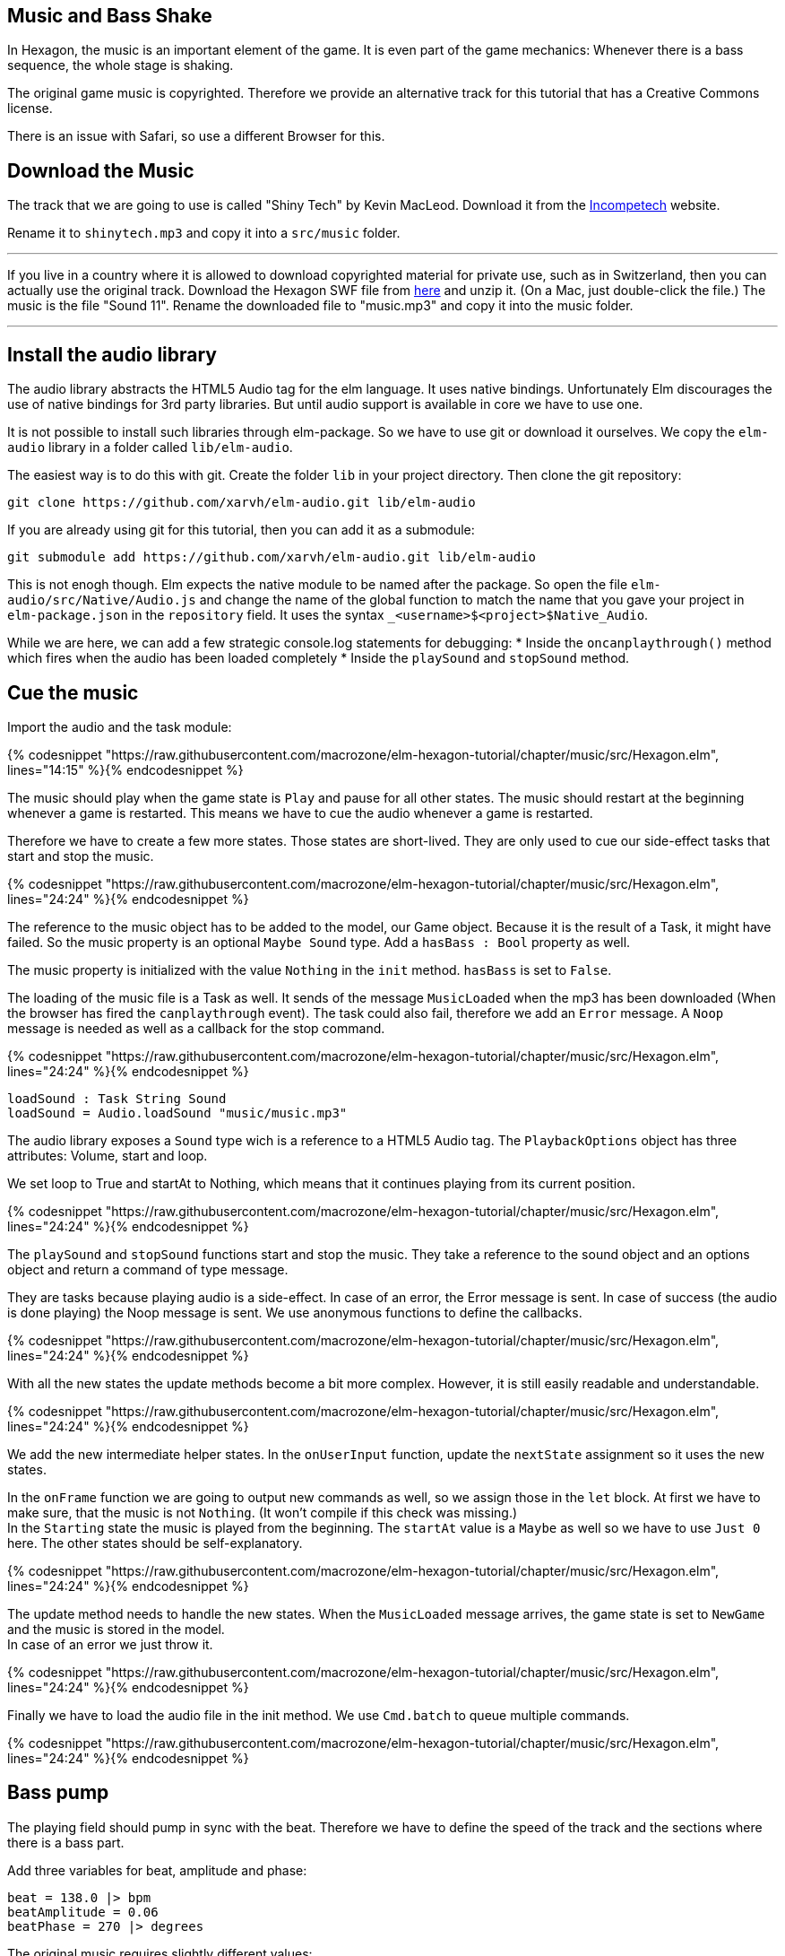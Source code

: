 Music and Bass Shake[[music]]
-----------------------------

In Hexagon, the music is an important element of the game. It is even part of the game mechanics:
Whenever there is a bass sequence, the whole stage is shaking.

The original game music is copyrighted. Therefore we provide an alternative track
for this tutorial that has a Creative Commons license.

There is an issue with Safari, so use a different Browser for this.

## Download the Music
The track that we are going to use is called "Shiny Tech" by Kevin MacLeod.
Download it from the
http://incompetech.com/music/royalty-free/index.html?collection=12&page=1[Incompetech] website.

Rename it to `shinytech.mp3` and copy it into a `src/music` folder.

---

If you live in a country where it is allowed to download copyrighted material
for private use, such as in Switzerland, then you can actually use the original
track.
Download the Hexagon SWF file from http://terrycavanaghgames.com/hexagon/hexagon.swf[here]
and unzip it. (On a Mac, just double-click the file.)
The music is the file "Sound 11".
Rename the downloaded file to "music.mp3" and copy it into the music folder.

---


## Install the audio library
The audio library abstracts the HTML5 Audio tag for the elm language. It uses native bindings.
Unfortunately Elm discourages the use of native bindings for 3rd party libraries. But until audio
support is available in core we have to use one.

It is not possible to install such libraries through elm-package. So we have to use git
or download it ourselves. We copy the `elm-audio` library in a folder called `lib/elm-audio`.

The easiest way is to do this with git. Create the folder `lib` in your project directory.
Then clone the git repository:

    git clone https://github.com/xarvh/elm-audio.git lib/elm-audio

If you are already using git for this tutorial, then you can add it as a submodule:

    git submodule add https://github.com/xarvh/elm-audio.git lib/elm-audio

This is not enogh though. Elm expects the native module to be named after the package.
So open the file `elm-audio/src/Native/Audio.js` and change the name of the global function
to match the name that you gave your project in `elm-package.json` in the `repository` field.
It uses the syntax `_<username>$<project>$Native_Audio`.

While we are here, we can add a few strategic console.log statements for debugging:
 * Inside the `oncanplaythrough()` method which fires when the audio has been loaded completely
 * Inside the `playSound` and `stopSound` method.


## Cue the music

Import the audio and the task module:

{% codesnippet "https://raw.githubusercontent.com/macrozone/elm-hexagon-tutorial/chapter/music/src/Hexagon.elm", lines="14:15" %}{% endcodesnippet %}

The music should play when the game state is `Play` and pause for all other
states. The music should restart at the beginning whenever a game is
restarted. This means we have to cue the audio whenever a game is restarted.

Therefore we have to create a few more states. Those states are short-lived. They
are only used to cue our side-effect tasks that start and stop the music.

{% codesnippet "https://raw.githubusercontent.com/macrozone/elm-hexagon-tutorial/chapter/music/src/Hexagon.elm", lines="24:24" %}{% endcodesnippet %}

The reference to the music object has to be added to the model, our Game object. Because it is the
result of a Task, it might have failed. So the music property is an optional `Maybe Sound` type.
Add a `hasBass : Bool` property as well.

The music property is initialized with the value `Nothing` in the `init` method. `hasBass` is set to
`False`.

The loading of the music file is a Task as well. It sends of the message `MusicLoaded` when the
mp3 has been downloaded (When the browser has fired the `canplaythrough` event).
The task could also fail, therefore we add an `Error` message. A `Noop`
message is needed as well as a callback for the stop command.

{% codesnippet "https://raw.githubusercontent.com/macrozone/elm-hexagon-tutorial/chapter/music/src/Hexagon.elm", lines="24:24" %}{% endcodesnippet %}

[source,elm]
----
loadSound : Task String Sound
loadSound = Audio.loadSound "music/music.mp3"
----

The audio library exposes a `Sound` type wich is a reference to a HTML5 Audio tag. The
`PlaybackOptions` object has three attributes: Volume, start and loop.

We set loop to True and startAt to Nothing, which means that it continues playing from its current
position.

{% codesnippet "https://raw.githubusercontent.com/macrozone/elm-hexagon-tutorial/chapter/music/src/Hexagon.elm", lines="24:24" %}{% endcodesnippet %}

The `playSound` and `stopSound` functions start and stop the music. They take a reference to the
sound object and an options object and return a command of type message.

They are tasks because playing audio is a side-effect. In case of an error, the Error message is
sent. In case of success (the audio is done playing) the Noop message is sent.
We use anonymous functions to define the callbacks.

{% codesnippet "https://raw.githubusercontent.com/macrozone/elm-hexagon-tutorial/chapter/music/src/Hexagon.elm", lines="24:24" %}{% endcodesnippet %}

With all the new states the update methods become a bit more complex. However, it is still
easily readable and understandable.

{% codesnippet "https://raw.githubusercontent.com/macrozone/elm-hexagon-tutorial/chapter/music/src/Hexagon.elm", lines="24:24" %}{% endcodesnippet %}

We add the new intermediate helper states. In the `onUserInput` function, update the `nextState`
assignment so it uses the new states.

In the `onFrame` function we are going to output new commands as well, so we assign those in the
`let` block. At first we have to make sure, that the music is not `Nothing`. (It won't compile if
this check was missing.) +
In the `Starting` state the music is played from the beginning. The `startAt` value is a `Maybe` as
well so we have to use `Just 0` here.
The other states should be self-explanatory.

{% codesnippet "https://raw.githubusercontent.com/macrozone/elm-hexagon-tutorial/chapter/music/src/Hexagon.elm", lines="24:24" %}{% endcodesnippet %}

The update method needs to handle the new states. When the `MusicLoaded` message arrives,
the game state is set to `NewGame` and the music is stored in the model. +
In case of an error we just throw it.

{% codesnippet "https://raw.githubusercontent.com/macrozone/elm-hexagon-tutorial/chapter/music/src/Hexagon.elm", lines="24:24" %}{% endcodesnippet %}

Finally we have to load the audio file in the init method. We use `Cmd.batch` to queue multiple
commands.

{% codesnippet "https://raw.githubusercontent.com/macrozone/elm-hexagon-tutorial/chapter/music/src/Hexagon.elm", lines="24:24" %}{% endcodesnippet %}



## Bass pump
The playing field should pump in sync with the beat. Therefore we have to define
the speed of the track and the sections where there is a bass part.

Add three variables for beat, amplitude and phase:

[source,elm]
----
beat = 138.0 |> bpm
beatAmplitude = 0.06
beatPhase = 270 |> degrees
----

The original music requires slightly different values:

[source,elm]
----
beat = 130.0 |> bpm
beatAmplitude = 0.06
beatPhase = 180 |> degrees
----

Phase lets you adjust the start of the pumping so it matches the music exactly.

The beat is given in bpm which has to be calculated first using this function:

{% codesnippet "https://raw.githubusercontent.com/macrozone/elm-hexagon-tutorial/chapter/music/src/Hexagon.elm", lines="72:74" %}{% endcodesnippet %}


We have already added a `hasBass : Bool` property to the Game model and `hasBass = False`
to the defaultGame object.

Next we add a function `hasBass` that takes a time value and returns `True` if there
is a bass passage or `False` otherwise.

[source,elm]
----
hasBass : Time -> Bool
hasBass time =
  if time < 20894 then False
  else if time < 41976 then True
  else if time < 55672 then False
  else if time < 67842 then True
  else if time < 187846 then False
  else if time < 215938 then True
  else False
----

For the original track use those values:

[source,elm]
----
hasBass time =
  if time < 14760 then False
  else if time < 44313 then True
  else if time < 51668 then False
  else if time < 129193 then True
  else if time < 14387 then False
  else True
----

The hasBass value is set in the `update` method:

  { game |
  ...
  , hasBass = Music.hasBass game.msRunning


The `beatPulse` method takes the game state and returns a function that goes
from Form -> Form.
The input is the playing field. The output is either the same or the pulsating playing field.

{% codesnippet "https://raw.githubusercontent.com/macrozone/elm-hexagon-tutorial/chapter/music/src/Hexagon.elm", lines="14:21" %}{% endcodesnippet %}

The `pump` method calculates the value that is passed to the scale method using
a sin function. +
The input is the game progress (an Int). The `sin` function returns a value
between -1 and 1 so we are multiplying it with
`beatAmplitude` to specify how much the stage should shake. +
The `beatPhase` value is used to adjust the timing so it matches with the music.

{% codesnippet "https://raw.githubusercontent.com/macrozone/elm-hexagon-tutorial/chapter/music/src/Hexagon.elm", lines="14:21" %}{% endcodesnippet %}

The center hole is always pulsating but it should be in sync with the rest of the
stage during a bass sequence. For that we adjust the `makeCenterHole` function.
Whenever there is a bass sequence the radius of the center piece should remain constant
otherwise it should be pumping.

{% codesnippet "https://raw.githubusercontent.com/macrozone/elm-hexagon-tutorial/chapter/music/src/Hexagon.elm", lines="14:21" %}{% endcodesnippet %}

